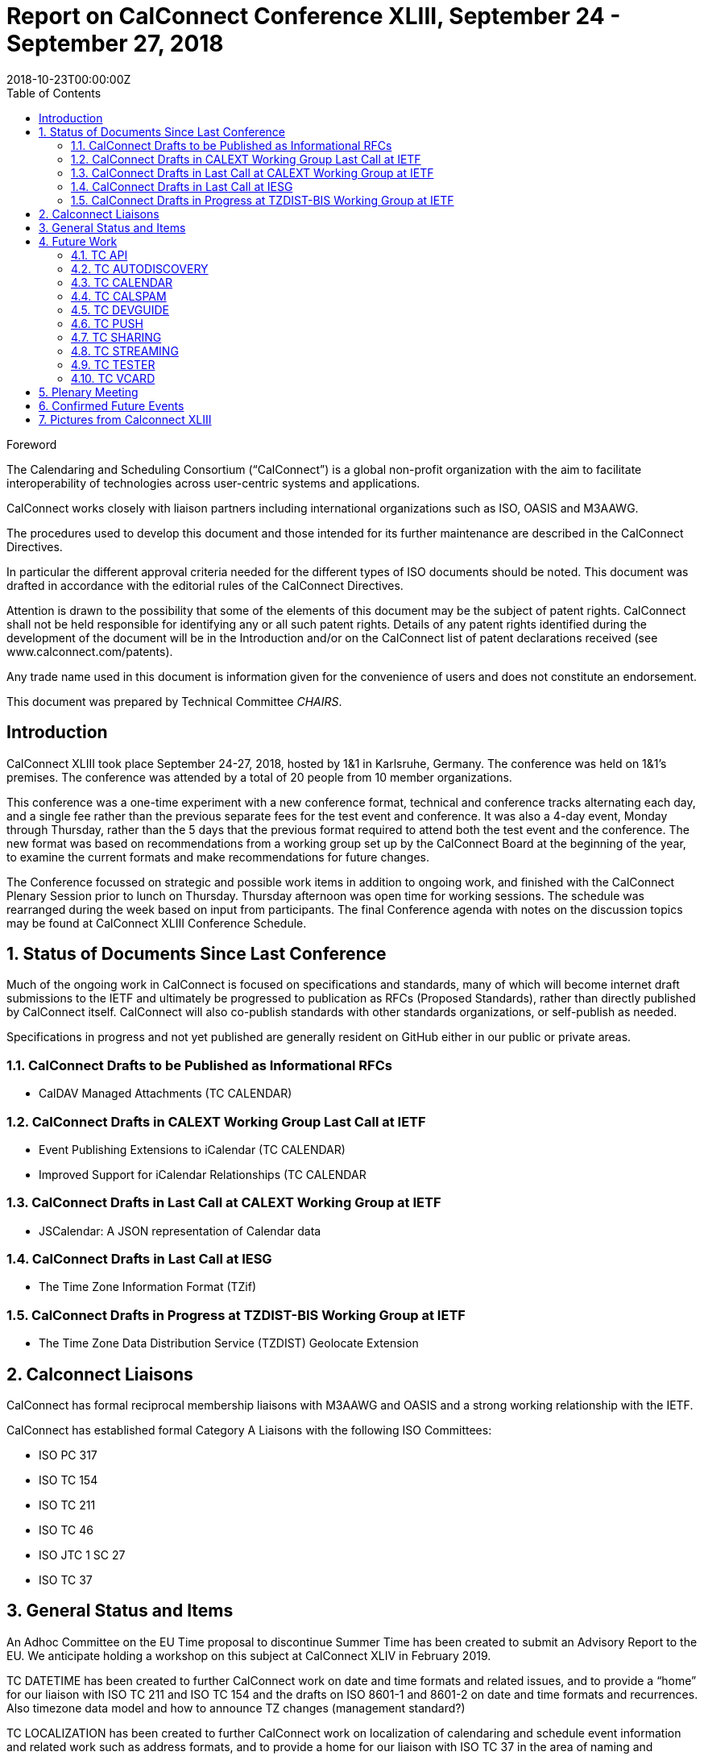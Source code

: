 = Report on CalConnect Conference XLIII, September 24 - September 27, 2018
:docnumber: 1805
:copyright-year: 2018
:language: en
:doctype: administrative
:edition: 1
:status: published
:revdate: 2018-10-23T00:00:00Z
:published-date: 2018-10-23T00:00:00Z
:technical-committee: CHAIRS
:docfile: csd-report-conference-43.adoc
:mn-document-class: csd
:mn-output-extensions: xml,html,pdf
:local-cache-only:
:data-uri-image:
:toc:
:stem:
:imagesdir: images/conference-43

.Foreword
The Calendaring and Scheduling Consortium ("`CalConnect`") is a global non-profit
organization with the aim to facilitate interoperability of technologies across
user-centric systems and applications.

CalConnect works closely with liaison partners including international
organizations such as ISO, OASIS and M3AAWG.

The procedures used to develop this document and those intended for its further
maintenance are described in the CalConnect Directives.

In particular the different approval criteria needed for the different types of
ISO documents should be noted. This document was drafted in accordance with the
editorial rules of the CalConnect Directives.

Attention is drawn to the possibility that some of the elements of this
document may be the subject of patent rights. CalConnect shall not be held responsible
for identifying any or all such patent rights. Details of any patent rights
identified during the development of the document will be in the Introduction
and/or on the CalConnect list of patent declarations received (see
www.calconnect.com/patents).

Any trade name used in this document is information given for the convenience
of users and does not constitute an endorsement.

This document was prepared by Technical Committee _{technical-committee}_.


:sectnums!:
== Introduction

CalConnect XLIII took place September 24-27, 2018, hosted by 1&1 in Karlsruhe, Germany. The conference was held on 1&1’s premises. The conference was attended by a total of 20 people from 10 member organizations.

This conference was a one-time experiment with a new conference format, technical and conference tracks alternating each day, and a single fee rather than the previous separate fees for the test event and conference. It was also a 4-day event, Monday through Thursday, rather than the 5 days that the previous format required to attend both the test event and the conference. The new format was based on recommendations from a working group set up by the CalConnect Board at the beginning of the year, to examine the current formats and make recommendations for future changes.

The Conference focussed on strategic and possible work items in addition to ongoing work, and finished with the CalConnect Plenary Session prior to lunch on Thursday. Thursday afternoon was open time for working sessions. The schedule was rearranged during the week based on input from participants. The final Conference agenda with notes on the discussion topics may be found at CalConnect XLIII Conference Schedule.


:sectnums:
== Status of Documents Since Last Conference

Much of the ongoing work in CalConnect is focused on specifications and standards, many of which will become internet draft submissions to the IETF and ultimately be progressed to publication as RFCs (Proposed Standards), rather than directly published by CalConnect itself. CalConnect will also co-publish standards with other standards organizations, or self-publish as needed.

Specifications in progress and not yet published are generally resident on GitHub either in our public or private areas.

=== CalConnect Drafts to be Published as Informational RFCs

* CalDAV Managed Attachments (TC CALENDAR)

=== CalConnect Drafts in CALEXT Working Group Last Call at IETF

* Event Publishing Extensions to iCalendar (TC CALENDAR)
* Improved Support for iCalendar Relationships (TC CALENDAR

=== CalConnect Drafts in Last Call at CALEXT Working Group at IETF

* JSCalendar: A JSON representation of Calendar data

=== CalConnect Drafts in Last Call at IESG

* The Time Zone Information Format (TZif)

=== CalConnect Drafts in Progress at TZDIST-BIS Working Group at IETF

* The Time Zone Data Distribution Service (TZDIST) Geolocate Extension  

== Calconnect Liaisons

CalConnect has formal reciprocal membership liaisons with M3AAWG and OASIS and a strong working relationship with the IETF.

CalConnect has established formal Category A Liaisons with the following ISO Committees:

* ISO PC 317
* ISO TC 154
* ISO TC 211
* ISO TC 46
* ISO JTC 1 SC 27
* ISO TC 37


== General Status and Items

An Adhoc Committee on the EU Time proposal to discontinue Summer Time has been created to submit an Advisory Report to the EU. We anticipate holding a workshop on this subject at CalConnect XLIV in February 2019.

TC DATETIME has been created to further CalConnect work on date and time formats and related issues, and to provide a “home” for our liaison with ISO TC 211 and ISO TC 154 and the drafts on ISO 8601-1 and 8601-2 on date and time formats and recurrences. Also timezone data model and how to announce TZ changes (management standard?)

TC LOCALIZATION has been created to further CalConnect work on localization of calendaring and schedule event information and related work such as address formats,
and to provide a home for our liaison with ISO TC 37 in the area of naming and addressing.

CalConnect is planning to resume its practice of self-publishing standards, which hasn’t been done for some time as much of its work has focused on extensions to existing IETF specifications (many of which were also developed by CalConnect). To further this work, new CalConnect Standards Directives have been written to bring our document requirement and progression and publishing policies and procedures in line with ISO and other international standards organizations. The Plenary meeting approved a recommendation to the CalConnect Board of Directors to adopt the draft directives.

Feedback was obtained on the new conference format being tried at this event (as a one-time trial) as noted above. In general the format is well thought of, several adjustments were made to the schedule as the week progressed.

Formal testing was not done as part of the program at this event, although individuals are welcome to test as desired during the course of the meeting.



== Future Work

=== TC API

JSCalendar is in working group last call at the IETF. Work continues with JSContacts and JSTasks.

=== TC AUTODISCOVERY

Interest in reactivating the group and moving forward with open issues and new items brought up in discussion. ICalConnect can publish this draft as a CalConnect Standard. Possibly have a call to follow up on discussion.

=== TC CALENDAR

* Discussion about DTSTART being part first instance of a recurrence but not part of the RRULE, file erratum on the RFC

* Interest in party-crashing draft, will encourage Google to write the drat and perhaps implement and test the feedback from clients

* Presentations on both JSCalendar and JMAP.

* Discussion on what to do about e-Tag, create a best practice document.

* Discussion on public calendars and how to move forward, perhaps another paper.

* Server side Subscription.

=== TC CALSPAM

Best current practices document is nearly ready for public review. Discussion of the abuse audit draft.

=== TC DEVGUIDE

* Continue Move page content from Drupal to Devguide where appropriate

* Looking into GitHub pages (layout first, CNAME second)

* Relocated the DevGuide to a Google offering in support of future requirements

=== TC PUSH

Prof-of-concept implementation exists; definite interest from FastMail. Still looking for a home for the draft; if necessary CalConnect can publish it. Possibly have a call to follow up on discussion. Need to develop error conditions.

=== TC SHARING

Annotation, subscription, server side subscription

=== TC STREAMING

Plan finalize the specification without a specific protocol as it should be a generalized approach.

=== TC TESTER

Work done at Karlsruhe conference, will have a post-conference review and level-set call.

=== TC VCARD

Set up call on the contact data model with FastMail participants, review charter. Need to adjust rights for Date & Time.

== Plenary Meeting

Recommendation to Board of Directors to approve the new CalConnect Standards Directives and the Partner Standards Development Organization.

TC DATETIME and TC LOCALIZATION approved; co-chairs at to develop Charters and submit to TCC.


== Confirmed Future Events

* Google will host CalConnect XLIV on February 4-8, 2019, in Zürich, Switzerland.
* You Can Book Me (YCBM) will host CalConnect XLV on June 3-7, 2019 in Bedford,
England.
* Possible interest by FastMail in hosting CalConnect XLVI in Autumn 2019 in
Philadelphia.

== Pictures from Calconnect XLIII

Pictures courtesy of Thomas Schäfer, 1&1

[cols="a,a"]
|===

|image::img_1888-59.jpg[]
|image::img_1892-61.jpg[]
|image::img_1919-63.jpg[]
|image::img_1930-65.jpg[]
|image::img_7653-57.jpg[]
|image::IMG_7980-29.jpg[]

|===

